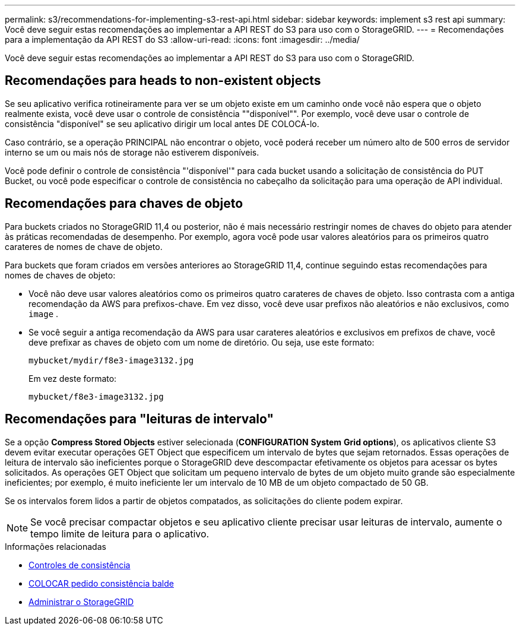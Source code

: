 ---
permalink: s3/recommendations-for-implementing-s3-rest-api.html 
sidebar: sidebar 
keywords: implement s3 rest api 
summary: Você deve seguir estas recomendações ao implementar a API REST do S3 para uso com o StorageGRID. 
---
= Recomendações para a implementação da API REST do S3
:allow-uri-read: 
:icons: font
:imagesdir: ../media/


[role="lead"]
Você deve seguir estas recomendações ao implementar a API REST do S3 para uso com o StorageGRID.



== Recomendações para heads to non-existent objects

Se seu aplicativo verifica rotineiramente para ver se um objeto existe em um caminho onde você não espera que o objeto realmente exista, você deve usar o controle de consistência ""disponível"". Por exemplo, você deve usar o controle de consistência "disponível" se seu aplicativo dirigir um local antes DE COLOCÁ-lo.

Caso contrário, se a operação PRINCIPAL não encontrar o objeto, você poderá receber um número alto de 500 erros de servidor interno se um ou mais nós de storage não estiverem disponíveis.

Você pode definir o controle de consistência "'disponível'" para cada bucket usando a solicitação de consistência do PUT Bucket, ou você pode especificar o controle de consistência no cabeçalho da solicitação para uma operação de API individual.



== Recomendações para chaves de objeto

Para buckets criados no StorageGRID 11,4 ou posterior, não é mais necessário restringir nomes de chaves do objeto para atender às práticas recomendadas de desempenho. Por exemplo, agora você pode usar valores aleatórios para os primeiros quatro carateres de nomes de chave de objeto.

Para buckets que foram criados em versões anteriores ao StorageGRID 11,4, continue seguindo estas recomendações para nomes de chaves de objeto:

* Você não deve usar valores aleatórios como os primeiros quatro carateres de chaves de objeto. Isso contrasta com a antiga recomendação da AWS para prefixos-chave. Em vez disso, você deve usar prefixos não aleatórios e não exclusivos, como `image` .
* Se você seguir a antiga recomendação da AWS para usar carateres aleatórios e exclusivos em prefixos de chave, você deve prefixar as chaves de objeto com um nome de diretório. Ou seja, use este formato:
+
[listing]
----
mybucket/mydir/f8e3-image3132.jpg
----
+
Em vez deste formato:

+
[listing]
----
mybucket/f8e3-image3132.jpg
----




== Recomendações para "leituras de intervalo"

Se a opção *Compress Stored Objects* estiver selecionada (*CONFIGURATION* *System* *Grid options*), os aplicativos cliente S3 devem evitar executar operações GET Object que especificem um intervalo de bytes que sejam retornados. Essas operações de leitura de intervalo são ineficientes porque o StorageGRID deve descompactar efetivamente os objetos para acessar os bytes solicitados. As operações GET Object que solicitam um pequeno intervalo de bytes de um objeto muito grande são especialmente ineficientes; por exemplo, é muito ineficiente ler um intervalo de 10 MB de um objeto compactado de 50 GB.

Se os intervalos forem lidos a partir de objetos compatados, as solicitações do cliente podem expirar.


NOTE: Se você precisar compactar objetos e seu aplicativo cliente precisar usar leituras de intervalo, aumente o tempo limite de leitura para o aplicativo.

.Informações relacionadas
* xref:consistency-controls.adoc[Controles de consistência]
* xref:put-bucket-consistency-request.adoc[COLOCAR pedido consistência balde]
* xref:../admin/index.adoc[Administrar o StorageGRID]

